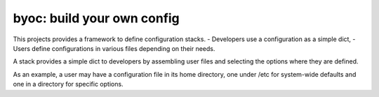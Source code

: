 =============================
 byoc: build your own config
=============================

This projects provides a framework to define configuration stacks.
- Developers use a configuration as a simple dict,
- Users define configurations in various files depending on their needs.

A stack provides a simple dict to developers by assembling user files and
selecting the options where they are defined.

As an example, a user may have a configuration file in its home directory,
one under /etc for system-wide defaults and one in a directory for specific
options.

